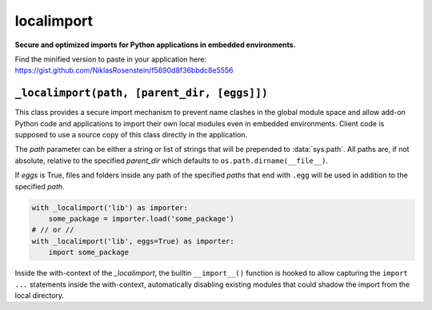 localimport
===========

**Secure and optimized imports for Python applications in embedded
environments.**

Find the minified version to paste in your application here:
https://gist.github.com/NiklasRosenstein/f5690d8f36bbdc8e5556

``_localimport(path, [parent_dir, [eggs]])``
--------------------------------------------

This class provides a secure import mechanism to prevent name
clashes in the global module space and allow add-on Python code
and applications to import their own local modules even in
embedded environments. Client code is supposed to use a source
copy of this class directly in the application.

The *path* parameter can be either a string or list of strings
that will be prepended to :data:`sys.path`. All paths are, if not
absolute, relative to the specified *parent_dir* which defaults
to ``os.path.dirname(__file__)``.

If *eggs* is True, files and folders inside any path of the
specified *paths* that end with ``.egg`` will be used in addition
to the specified *path*.

.. code-block:: python

  with _localimport('lib') as importer:
      some_package = importer.load('some_package')
  # // or //
  with _localimport('lib', eggs=True) as importer:
      import some_package

Inside the with-context of the *_localimport*, the builtin
``__import__()`` function is hooked to allow capturing the
``import ...`` statements inside the with-context, automatically
disabling existing modules that could shadow the import from the
local directory.

.. codeauthor:: Niklas Rosenstein <rosensteinniklas@gmail.com>
.. license:: MIT
